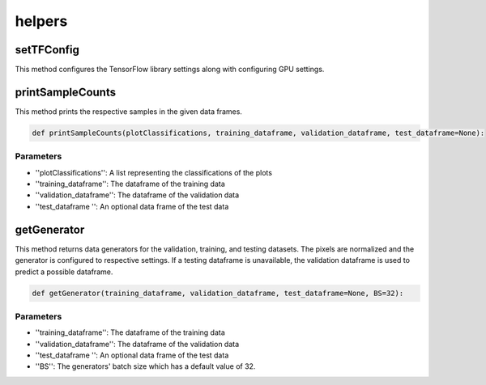 helpers
============



setTFConfig
--------------

This method configures the TensorFlow library settings along with configuring GPU settings.

.. code-block:: python
    def setTFConfig():
        config = tf.compat.v1.ConfigProto()
        config.gpu_options.allow_growth = True
        config.gpu_options.per_process_gpu_memory_fraction = 0.9
        tf.compat.v1.Session(config=config)

printSampleCounts
-----------------

This method prints the respective samples in the given data frames.


.. code-block:: python

    def printSampleCounts(plotClassifications, training_dataframe, validation_dataframe, test_dataframe=None):

Parameters
~~~~~~~~~~~~

- ''plotClassifications'': A list representing the classifications of the plots
- ''training_dataframe'': The dataframe of the training data
- ''validation_dataframe'': The dataframe of the validation data
- ''test_dataframe '': An optional data frame of the test data

getGenerator
------------

This method returns data generators for the validation, training, and testing datasets.
The pixels are normalized and the generator is configured to respective settings.
If a testing dataframe is unavailable, the validation dataframe is used to predict a possible dataframe.

.. code-block:: python

    def getGenerator(training_dataframe, validation_dataframe, test_dataframe=None, BS=32):

Parameters
~~~~~~~~~~~~~

- ''training_dataframe'': The dataframe of the training data
- ''validation_dataframe'': The dataframe of the validation data
- ''test_dataframe '': An optional data frame of the test data
- ''BS'': The generators' batch size which has a default value of 32.


